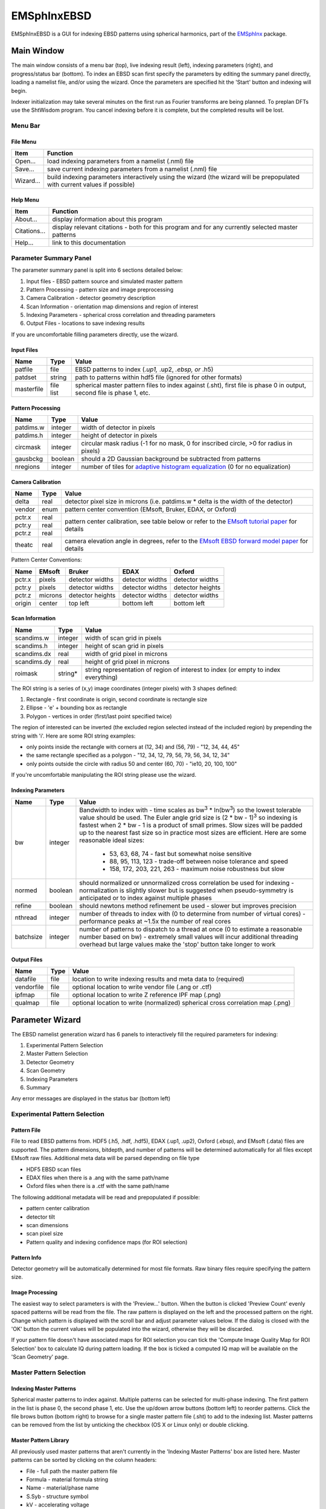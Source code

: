 
EMSphInxEBSD
==================================================

EMSphInxEBSD is a GUI for indexing EBSD patterns using spherical harmonics, part of the `EMSphInx`_ package.

.. _EMSphInx: https://github.com/EMsoft-org/EMSphInx

Main Window
------------------------------------

The main window consists of a menu bar (top), live indexing result (left), indexing parameters (right), and progress/status bar (bottom). To index an EBSD scan first specify the parameters by editing the summary panel directly, loading a namelist file, and/or using the wizard. Once the parameters are specified hit the 'Start' button and indexing will begin. 

Indexer initialization may take several minutes on the first run as Fourier transforms are being planned. To preplan DFTs use the ShtWisdom program. You cancel indexing before it is complete, but the completed results will be lost.

Menu Bar
~~~~~~~~~~~~~~~~~~~~~~~~~~~~~~~~~~~~

File Menu
************************************

============= ==============================================================
**Item**      **Function**
Open...       load indexing parameters from a namelist (.nml) file
Save...       save current indexing parameters from a namelist (.nml) file
Wizard...     build indexing parameters interactively using the wizard (the wizard will be prepopulated with current values if possible)
============= ==============================================================

Help Menu
************************************

================ ==============================================================
**Item**         **Function**
About...         display information about this program
Citations...     display relevant citations - both for this program and for any currently selected master patterns
Help...          link to this documentation
================ ==============================================================

Parameter Summary Panel
~~~~~~~~~~~~~~~~~~~~~~~~~~~~~~~~~~~~
The parameter summary panel is split into 6 sections detailed below: 

#. Input files - EBSD pattern source and simulated master pattern 
#. Pattern Processing - pattern size and image preprocessing 
#. Camera Calibration - detector geometry description 
#. Scan Information - orientation map dimensions and region of interest 
#. Indexing Parameters - spherical cross correlation and threading parameters 
#. Output Files - locations to save indexing results 

If you are uncomfortable filling parameters directly, use the wizard. 

Input Files
************************************

================ ============= =========================================
**Name**         **Type**      **Value**
patfile          file          EBSD patterns to index (*.up1,* .up2, *.ebsp, or* .h5)
patdset          string        path to patterns within hdf5 file (ignored for other formats)
masterfile       file list     spherical master pattern files to index against (.sht), first file is phase 0 in output, second file is phase 1, etc.
================ ============= =========================================

Pattern Processing
************************************

============= ============ ===============================================
**Name**      **Type**     **Value**
patdims.w     integer      width of detector in pixels
patdims.h     integer      height of detector in pixels
circmask      integer      circular mask radius (-1 for no mask, 0 for inscribed circle, >0 for radius in pixels)
gausbckg      boolean      should a 2D Gaussian background be subtracted from patterns
nregions      integer      number of tiles for `adaptive histogram equalization`_ (0 for no equalization)
============= ============ ===============================================

.. _adaptive histogram equalization: https://doi.org/10.1016/S0734-189X(87)80186-X

Camera Calibration
************************************

+----------+-----------+-----------------------------------------------------------------------------------------------+
| **Name** |  **Type** | **Value**                                                                                     |
+----------+-----------+-----------------------------------------------------------------------------------------------+
| delta    | real      | detector pixel size in microns (i.e. patdims.w * delta is the width of the detector)          |
+----------+-----------+-----------------------------------------------------------------------------------------------+
| vendor   | enum      | pattern center convention (EMsoft, Bruker, EDAX, or Oxford)                                   |
+----------+-----------+-----------------------------------------------------------------------------------------------+
| pctr.x   | real      |                                                                                               |
+----------+-----------+ pattern center calibration, see table below or refer                                          |
| pctr.y   | real      | to the `EMsoft tutorial paper`_ for details                                                   |
+----------+-----------+                                                                                               |
| pctr.z   | real      |                                                                                               |
+----------+-----------+-----------------------------------------------------------------------------------------------+
| theatc   | real      |camera elevation angle in degrees, refer to the `EMsoft EBSD forward model paper`_ for details |
+----------+-----------+-----------------------------------------------------------------------------------------------+

.. _EMsoft tutorial paper: https://doi.org/10.1184/R1/7792505
.. _EMsoft EBSD forward model paper: https://doi.org/10.1017/S1431927613001840

Pattern Center Conventions:

======== ========== ================ =============== ================
**Name** **EMsoft** **Bruker**       **EDAX**        **Oxford**
pctr.x   pixels     detector widths  detector widths detector widths
pctr.y   pixels     detector widths  detector widths detector heights
pctr.z   microns    detector heights detector widths detector widths
origin   center     top left         bottom left     bottom left
======== ========== ================ =============== ================

Scan Information
************************************

=============== ============ ===================================================================================
**Name**        **Type**     **Value**
scandims.w      integer      width of scan grid in pixels
scandims.h      integer      height of scan grid in pixels
scandims.dx     real         width of grid pixel in microns
scandims.dy     real         height of grid pixel in microns
roimask         string\*     string representation of region of interest to index (or empty to index everything)
=============== ============ ===================================================================================

The ROI string is a series of (x,y) image coordinates (integer pixels)
with 3 shapes defined:

#. Rectangle - first coordinate is origin, second coordinate is rectangle size
#. Ellipse - 'e' + bounding box as rectangle
#. Polygon - vertices in order (first/last point specified twice)

The region of interested can be inverted (the excluded region selected
instead of the included region) by prepending the string with 'i'. Here
are some ROI string examples:

-  only points inside the rectangle with corners at (12, 34) and (56,
   79) - "12, 34, 44, 45"
-  the same rectangle specified as a polygon - "12, 34, 12, 79, 56, 79,
   56, 34, 12, 34"
-  only points outside the circle with radius 50 and center (60, 70) -
   "ie10, 20, 100, 100"

If you're uncomfortable manipulating the ROI string please use the
wizard.

Indexing Parameters
************************************

+----------+----------+-------------------------------------------------------------------------------+
| **Name** | **Type** | **Value**                                                                     |
+----------+----------+-------------------------------------------------------------------------------+
| bw       | integer  |Bandwidth to index with - time scales as bw\ :sup:`3` \* ln(bw\ :sup:`3`)      |
|          |          |so the lowest tolerable value should be used. The Euler angle grid size is     |
|          |          |(2 \* bw - 1)\ :sup:`3` so indexing is fastest when 2 \* bw - 1 is a product   |
|          |          |of small primes. Slow sizes will be padded up to the nearest fast size so in   |
|          |          |practice most sizes are efficient. Here are some reasonable ideal sizes:       |
|          |          |  - 53, 63, 68, 74 - fast but somewhat noise sensitive                         |
|          |          |  - 88, 95, 113, 123 - trade-off between noise tolerance and speed             |
|          |          |  - 158, 172, 203, 221, 263 - maximum noise robustness but slow                |
+----------+----------+-------------------------------------------------------------------------------+
| normed   | boolean  |should normalized or unnormalized cross correlation be used for indexing -     |
|          |          |normalization is slightly slower but is suggested when pseudo-symmetry is      |
|          |          |anticipated or to index against multiple phases                                |
+----------+----------+-------------------------------------------------------------------------------+
| refine   | boolean  |should newtons method refinement be used - slower but improves precision       |
+----------+----------+-------------------------------------------------------------------------------+
| nthread  | integer  |number of threads to index with (0 to determine from number of virtual cores)  |
|          |          |- performance peaks at ~1.5x the number of real cores                          |
+----------+----------+-------------------------------------------------------------------------------+
| batchsize| integer  |number of patterns to dispatch to a thread at once (0 to estimate a reasonable |
|          |          |number based on bw) - extremely small values will incur additional threading   |
|          |          |overhead but large values make the 'stop' button take longer to work           |
+----------+----------+-------------------------------------------------------------------------------+

Output Files
************************************

============== ============ ==============================================================================
**Name**       **Type**     **Value**
datafile       file         location to write indexing results and meta data to (required)
vendorfile     file         optional location to write vendor file (.ang or .ctf)
ipfmap         file         optional location to write Z reference IPF map (.png)
qualmap        file         optional location to write (normalized) spherical cross correlation map (.png)
============== ============ ==============================================================================

Parameter Wizard
------------------------------------

The EBSD namelist generation wizard has 6 panels to interactively fill the required parameters for indexing:

#. Experimental Pattern Selection
#. Master Pattern Selection
#. Detector Geometry
#. Scan Geometry
#. Indexing Parameters
#. Summary

Any error messages are displayed in the status bar (bottom left)

Experimental Pattern Selection
~~~~~~~~~~~~~~~~~~~~~~~~~~~~~~~~~~~~

Pattern File
************************************

File to read EBSD patterns from. HDF5 (.h5, .hdf, .hdf5), EDAX (.up1,
.up2), Oxford (.ebsp), and EMsoft (.data) files are supported. The
pattern dimensions, bitdepth, and number of patterns will be determined
automatically for all files except EMsoft raw files. Additional meta
data will be parsed depending on file type

-  HDF5 EBSD scan files
-  EDAX files when there is a .ang with the same path/name
-  Oxford files when there is a .ctf with the same path/name

The following additional metadata will be read and prepopulated if
possible:

-  pattern center calibration
-  detector tilt
-  scan dimensions
-  scan pixel size
-  Pattern quality and indexing confidence maps (for ROI selection)

Pattern Info
************************************

Detector geometry will be automatically determined for most file
formats. Raw binary files require specifying the pattern size.

Image Processing
************************************

The easiest way to select parameters is with the 'Preview...' button.
When the button is clicked 'Preview Count' evenly spaced patterns will
be read from the file. The raw pattern is displayed on the left and the
processed pattern on the right. Change which pattern is displayed with
the scroll bar and adjust parameter values below. If the dialog is
closed with the 'OK' button the current values will be populated into
the wizard, otherwise they will be discarded.

If your pattern file doesn't have associated maps for ROI selection you
can tick the 'Compute Image Quality Map for ROI Selection' box to
calculate IQ during pattern loading. If the box is ticked a computed IQ
map will be available on the 'Scan Geometry' page.

Master Pattern Selection
~~~~~~~~~~~~~~~~~~~~~~~~~~~~~~~~~~~~

Indexing Master Patterns
************************************

Spherical master patterns to index against. Multiple patterns can be
selected for multi-phase indexing. The first pattern in the list is
phase 0, the second phase 1, etc. Use the up/down arrow buttons (bottom
left) to reorder patterns. Click the file brows button (bottom right) to
browse for a single master pattern file (.sht) to add to the indexing
list. Master patterns can be removed from the list by unticking the
checkbox (OS X or Linux only) or double clicking.

Master Pattern Library
************************************

All previously used master patterns that aren't currently in the
'Indexing Master Patterns' box are listed here. Master patterns can be
sorted by clicking on the column headers:

-  File - full path the master pattern file
-  Formula - material formula string
-  Name - material/phase name
-  S.Syb - structure symbol
-  kV - accelerating voltage
-  Tilt - sample tilt (degrees)
-  Laue - crystal Laue group
-  SG# - space group number (effective for overlap patterns)

Known master patterns can be permanently removed from the list by
selecting and then pressing the delete button (bottom left). Displayed
master patterns can be filtered by file, formula, name, or s.syb with
the search bar (top). Use the search button (bottom left) to filter by
kV, Tilt, SG#, and/or composition. All master pattern files in a folder
(recursive) can be added with the directory browse button (bottom
right). Master patterns can be move to the indexing list by ticking the
checkbox (OS X or Linux only) or double clicking.

Detector Geometry
~~~~~~~~~~~~~~~~~~~~~~~~~~~~~~~~~~~~

Pixel Size
************************************

Indexing requires the effective pixel size of the EBSD patterns in
microns. Most scintillator based detectors have a pixel size of 50-100
microns. However if the detector is binned the effective pixel size
increases by the binning factor. The unbinned detector width is read
only and specified in pixels (it is the size from the Experimental
Pattern Selection page). Consider a 640x480 detector with 50 micron
pixels used to collect patterns with 4x4 binning:

-  The pattern size is 160x120
-  The effective pixel size is 200 microns (50 \* 4)
-  The detector width is 32 mm or 32000 microns (640 \* 50 == 160 \*
   200)

'Binned Pixel Size' is the effective pixel size assuming the patterns
were collected using 'Binning' x 'Binning' camera binning. Assuming that
'Binning', 'Binned Pixel Size', and 'Detector Width' are specified, then
changing one will update the others accordingly:

-  If 'Binning' is changed 'Binned Pixel Size' will be updated to keep
   'Detector Width' constant
-  If 'Binned Pixel Size' is changed 'Detector Width' will be updated
   using the current 'Binning'
-  If 'Detector Width' is changed 'Binned Pixel Size' will be updated
   using the current 'Binning'

For the above example, the following combinations are all valid. Binning
== 1 uses the effective experimental parameters, binning == 4 allows
specifying the true pixel size, and other values are mathematically
equivalent:

======= ======================= ================= ==============
Binning Unbinned Detector Width Binned Pixel Size Detector Width
1       160 pixels              200 um            32 mm
2       320 pixels              100 um            32 mm
4       640 pixels              50 um             32 mm
8       1280 pixels             25 um             32 mm
======= ======================= ================= ==============

Pattern Center
************************************

The EMsoft pattern center is computed from the normalized pattern center
using the binned pattern dimensions and pixel size. If the vendor
dropdown is changed the normalized pattern center will be computed from
the EMsoft pattern center using the current pixel size. The "Fit..."
button is currently disabled but will be used for pattern center
refinement in the future. Please refer to the `EMsoft tutorial paper`_
for details on pattern center and the `EMsoft EBSD forward model paper`_
details on the geometric model.

.. _EMsoft tutorial paper: https://doi.org/10.1184/R1/7792505
.. _EMsoft EBSD forward model paper: https://doi.org/10.1017/S1431927613001840

Scan Geometry
~~~~~~~~~~~~~~~~~~~~~~~~~~~~~~~~~~~~

Scan Dimensions
************************************

Specify the number or columns / rows in the EBSD map scan grid and the
grid pixel size in microns

Region of Interest
************************************

A region of interest (ROI) can be used to restrict indexing to a subset
of the scan. ROI building requires a grayscale map either computed or
loaded during experimental pattern selection. The percentage of pixel
contained in the ROI is displayed in the coverage box and the ROI can be
removed (index everything) with the clear button. To draw an ROI
interactively click the 'Select ROI...' button.

ROI Drawing Dialog
''''''''''''''''''''''''''''''''''''

Select the ROI shape from the dropdown and draw a region accordingly.
Pixels to index are unmodified and pixels to skip are grayed. Tick the
inverted box to draw an exclusion region instead of an inclusion region.
An existing ROI can be adjusted by clicking + dragging on a handle to
change the shape or inside the selection to translate. If fine control
on ROI positioning is needed the coordinates can be edited directly on
the left.

-  Rectangle - click on origin + drag to extend (hold shift during drag
   for square)
-  Ellipse - click on bounding box origin + drag to extend (hold shift
   during drag for circle)
-  Polygon - click to start

   -  During construction

      -  click to start / add a new point
      -  hold shift to snap line to horizontal or vertical
      -  press delete to remove the most recent point
      -  right click to close shape

   -  After construction

      -  right click on a point to remove it
      -  double click on a point to duplicate it (inserted after point)

Indexing Parameters
~~~~~~~~~~~~~~~~~~~~~~~~~~~~~~~~~~~~

Specify the bandwidth, if normalize/unnormalized cross correlation
should be used, and if newton's method based refinement should be used.

Bandwidth
************************************

Indexing bandwidth, refer to the Indexing Parameters section of the `Parameter Summary Panel`_ documentation for details.

Normalization
************************************

Using normalized spherical cross correlation is slightly slower but is
suggested when pseudo-symmetry is anticipated or to index against
multiple phases.

Refinement
************************************

Newtons method refinement add some overhead but gives maximum
orientation precision. If refinement is unticked then a sub-pixel
maximum will be interpolated from the 3x3x3 box surrounding the maximum
in the Euler angle grid.

Output Files
************************************

An output data file is required and contains the indexing results as
well as all parameter metadata. A vendor file (ang or ctf) can be
optionally generated to help import results into other software
packages. Finally IPF (z reference) and spherical cross correlation maps
(png) can be optionally generated.

Summary
~~~~~~~~~~~~~~~~~~~~~~~~~~~~~~~~~~~~

A read only summary of the generated parameters is displayed. Refer to
the `Parameter Summary Panel`_ for details.

Example Data
------------------------------------

The full 10 scan sequence used in the `indexing`_ paper `can be
downloaded here`_. The entire sequence is ~600 MB, a smaller file (~80
MB) containing only scan 10 is `also available`_. A nickel master
pattern corresponding to the scan conditions is in `the github repo`_

Reasonable selections to walk through wizard for this  dataset (only
non-default values listed):

#. Experimental Pattern Selection
   -  Pattern File: HikariNiSequence.h5 - Scan 10

#. Master Pattern Selection

   -  Indexing Master Patterns: Ni {20kV 75.7deg}.sht

#. Detector Geometry

   -  Binning: 1
   -  Binned Pixel Size: 475

#. Scan Geometry (no changes)
#. Indexing Parameters

   -  Bandwidth: 53
   -  Refinement: |check|

#. Summary (read only)

.. _indexing: https://doi.org/10.1016/j.ultramic.2019.112841
.. _can be downloaded here: https://kilthub.cmu.edu/ndownloader/files/14503052
.. _also available: http://vbff.materials.cmu.edu/wp-content/uploads/2019/10/Hikari_Scan10.zip
.. _the github repo: https://github.com/EMsoft-org/EMSphInx/blob/master/data/Ni%20%7B20kV%2075.7deg%7D.sht
.. |check| unicode:: U+2611 .. check box
